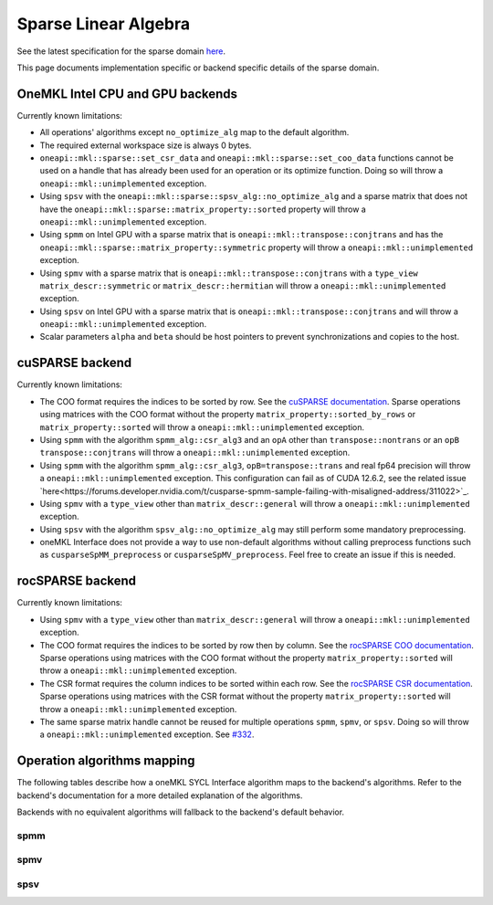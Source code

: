 .. _onemkl_sparse_linear_algebra:

Sparse Linear Algebra
=====================

See the latest specification for the sparse domain `here
<https://oneapi-spec.uxlfoundation.org/specifications/oneapi/latest/elements/onemkl/source/domains/spblas/spblas>`_.

This page documents implementation specific or backend specific details of the
sparse domain.

OneMKL Intel CPU and GPU backends
---------------------------------

Currently known limitations:

- All operations' algorithms except ``no_optimize_alg`` map to the default
  algorithm.
- The required external workspace size is always 0 bytes.
- ``oneapi::mkl::sparse::set_csr_data`` and
  ``oneapi::mkl::sparse::set_coo_data`` functions cannot be used on a handle
  that has already been used for an operation or its optimize function. Doing so
  will throw a ``oneapi::mkl::unimplemented`` exception.
- Using ``spsv`` with the ``oneapi::mkl::sparse::spsv_alg::no_optimize_alg`` and
  a sparse matrix that does not have the
  ``oneapi::mkl::sparse::matrix_property::sorted`` property will throw a
  ``oneapi::mkl::unimplemented`` exception.
- Using ``spmm`` on Intel GPU with a sparse matrix that is
  ``oneapi::mkl::transpose::conjtrans`` and has the
  ``oneapi::mkl::sparse::matrix_property::symmetric`` property will throw a
  ``oneapi::mkl::unimplemented`` exception.
- Using ``spmv`` with a sparse matrix that is
  ``oneapi::mkl::transpose::conjtrans`` with a ``type_view``
  ``matrix_descr::symmetric`` or ``matrix_descr::hermitian`` will throw a
  ``oneapi::mkl::unimplemented`` exception.
- Using ``spsv`` on Intel GPU with a sparse matrix that is
  ``oneapi::mkl::transpose::conjtrans`` and will throw a
  ``oneapi::mkl::unimplemented`` exception.
- Scalar parameters ``alpha`` and ``beta`` should be host pointers to prevent
  synchronizations and copies to the host.


cuSPARSE backend
----------------

Currently known limitations:

- The COO format requires the indices to be sorted by row. See the `cuSPARSE
  documentation
  <https://docs.nvidia.com/cuda/cusparse/index.html#coordinate-coo>`_. Sparse
  operations using matrices with the COO format without the property
  ``matrix_property::sorted_by_rows`` or ``matrix_property::sorted`` will throw
  a ``oneapi::mkl::unimplemented`` exception.
- Using ``spmm`` with the algorithm ``spmm_alg::csr_alg3`` and an ``opA`` other
  than ``transpose::nontrans`` or an ``opB`` ``transpose::conjtrans`` will throw
  a ``oneapi::mkl::unimplemented`` exception.
- Using ``spmm`` with the algorithm ``spmm_alg::csr_alg3``,
  ``opB=transpose::trans`` and real fp64 precision will throw a
  ``oneapi::mkl::unimplemented`` exception. This configuration can fail as of
  CUDA 12.6.2, see the related issue
  `here<https://forums.developer.nvidia.com/t/cusparse-spmm-sample-failing-with-misaligned-address/311022>`_.
- Using ``spmv`` with a ``type_view`` other than ``matrix_descr::general`` will
  throw a ``oneapi::mkl::unimplemented`` exception.
- Using ``spsv`` with the algorithm ``spsv_alg::no_optimize_alg`` may still
  perform some mandatory preprocessing.
- oneMKL Interface does not provide a way to use non-default algorithms without
  calling preprocess functions such as ``cusparseSpMM_preprocess`` or
  ``cusparseSpMV_preprocess``. Feel free to create an issue if this is needed.


rocSPARSE backend
----------------

Currently known limitations:

- Using ``spmv`` with a ``type_view`` other than ``matrix_descr::general`` will
  throw a ``oneapi::mkl::unimplemented`` exception.
- The COO format requires the indices to be sorted by row then by column. See
  the `rocSPARSE COO documentation
  <https://rocm.docs.amd.com/projects/rocSPARSE/en/latest/how-to/basics.html#coo-storage-format>`_.
  Sparse operations using matrices with the COO format without the property
  ``matrix_property::sorted`` will throw a ``oneapi::mkl::unimplemented``
  exception.
- The CSR format requires the column indices to be sorted within each row. See
  the `rocSPARSE CSR documentation
  <https://rocm.docs.amd.com/projects/rocSPARSE/en/latest/how-to/basics.html#csr-storage-format>`_.
  Sparse operations using matrices with the CSR format without the property
  ``matrix_property::sorted`` will throw a ``oneapi::mkl::unimplemented``
  exception.
- The same sparse matrix handle cannot be reused for multiple operations
  ``spmm``, ``spmv``, or ``spsv``. Doing so will throw a
  ``oneapi::mkl::unimplemented`` exception. See `#332
  <https://github.com/ROCm/rocSPARSE/issues/332>`_.


Operation algorithms mapping
----------------------------

The following tables describe how a oneMKL SYCL Interface algorithm maps to the
backend's algorithms. Refer to the backend's documentation for a more detailed
explanation of the algorithms.

Backends with no equivalent algorithms will fallback to the backend's default
behavior.


spmm
^^^^

.. list-table::
   :header-rows: 1
   :widths: 10 30 45

   * - ``spmm_alg`` value
     - MKLCPU/MKLGPU
     - cuSPARSE
     - rocSPARSE
   * - ``default_alg``
     - none
     - ``CUSPARSE_SPMM_ALG_DEFAULT``
     - ``rocsparse_spmm_alg_default``
   * - ``no_optimize_alg``
     - none
     - ``CUSPARSE_SPMM_ALG_DEFAULT``
     - ``rocsparse_spmm_alg_default``
   * - ``coo_alg1``
     - none
     - ``CUSPARSE_SPMM_COO_ALG1``
     - ``rocsparse_spmm_alg_coo_segmented``
   * - ``coo_alg2``
     - none
     - ``CUSPARSE_SPMM_COO_ALG2``
     - ``rocsparse_spmm_alg_coo_atomic``
   * - ``coo_alg3``
     - none
     - ``CUSPARSE_SPMM_COO_ALG3``
     - ``rocsparse_spmm_alg_coo_segmented_atomic``
   * - ``coo_alg4``
     - none
     - ``CUSPARSE_SPMM_COO_ALG4``
     - ``rocsparse_spmm_alg_default``
   * - ``csr_alg1``
     - none
     - ``CUSPARSE_SPMM_CSR_ALG1``
     - ``rocsparse_spmm_alg_csr``
   * - ``csr_alg2``
     - none
     - ``CUSPARSE_SPMM_CSR_ALG2``
     - ``rocsparse_spmm_alg_csr_row_split``
   * - ``csr_alg3``
     - none
     - ``CUSPARSE_SPMM_CSR_ALG3``
     - ``rocsparse_spmm_alg_csr_merge``


spmv
^^^^

.. list-table::
   :header-rows: 1
   :widths: 10 30 45

   * - ``spmv_alg`` value
     - MKLCPU/MKLGPU
     - cuSPARSE
     - rocSPARSE
   * - ``default_alg``
     - none
     - ``CUSPARSE_SPMV_ALG_DEFAULT``
     - ``rocsparse_spmv_alg_default``
   * - ``no_optimize_alg``
     - none
     - ``CUSPARSE_SPMV_ALG_DEFAULT``
     - ``rocsparse_spmv_alg_default``
   * - ``coo_alg1``
     - none
     - ``CUSPARSE_SPMV_COO_ALG1``
     - ``rocsparse_spmv_alg_coo``
   * - ``coo_alg2``
     - none
     - ``CUSPARSE_SPMV_COO_ALG2``
     - ``rocsparse_spmv_alg_coo_atomic``
   * - ``csr_alg1``
     - none
     - ``CUSPARSE_SPMV_CSR_ALG1``
     - ``rocsparse_spmv_alg_csr_adaptive``
   * - ``csr_alg2``
     - none
     - ``CUSPARSE_SPMV_CSR_ALG2``
     - ``rocsparse_spmv_alg_csr_stream``
   * - ``csr_alg3``
     - none
     - ``CUSPARSE_SPMV_ALG_DEFAULT``
     - ``rocsparse_spmv_alg_csr_lrb``


spsv
^^^^

.. list-table::
   :header-rows: 1
   :widths: 10 30 45

   * - ``spsv_alg`` value
     - MKLCPU/MKLGPU
     - cuSPARSE
     - rocSPARSE
   * - ``default_alg``
     - none
     - ``CUSPARSE_SPSV_ALG_DEFAULT``
     - ``rocsparse_spsv_alg_default``
   * - ``no_optimize_alg``
     - none
     - ``CUSPARSE_SPSV_ALG_DEFAULT``
     - ``rocsparse_spsv_alg_default``
